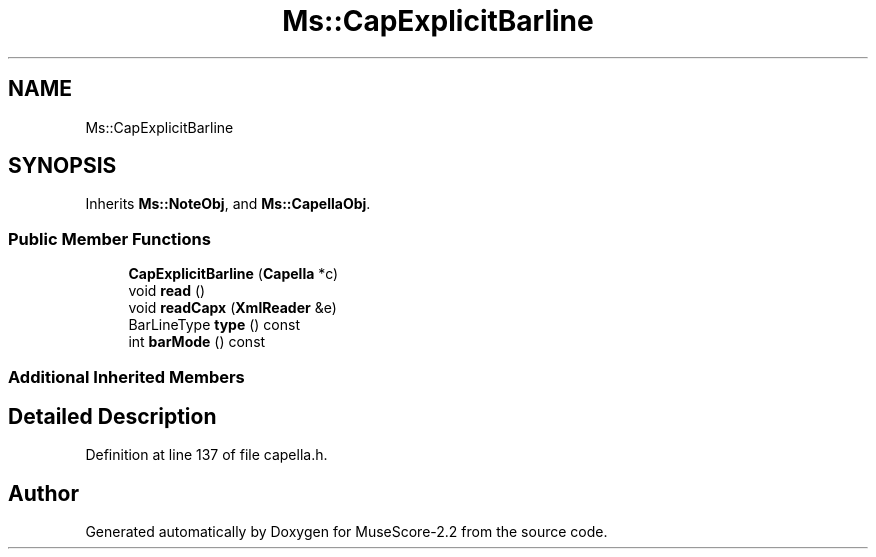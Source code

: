 .TH "Ms::CapExplicitBarline" 3 "Mon Jun 5 2017" "MuseScore-2.2" \" -*- nroff -*-
.ad l
.nh
.SH NAME
Ms::CapExplicitBarline
.SH SYNOPSIS
.br
.PP
.PP
Inherits \fBMs::NoteObj\fP, and \fBMs::CapellaObj\fP\&.
.SS "Public Member Functions"

.in +1c
.ti -1c
.RI "\fBCapExplicitBarline\fP (\fBCapella\fP *c)"
.br
.ti -1c
.RI "void \fBread\fP ()"
.br
.ti -1c
.RI "void \fBreadCapx\fP (\fBXmlReader\fP &e)"
.br
.ti -1c
.RI "BarLineType \fBtype\fP () const"
.br
.ti -1c
.RI "int \fBbarMode\fP () const"
.br
.in -1c
.SS "Additional Inherited Members"
.SH "Detailed Description"
.PP 
Definition at line 137 of file capella\&.h\&.

.SH "Author"
.PP 
Generated automatically by Doxygen for MuseScore-2\&.2 from the source code\&.

